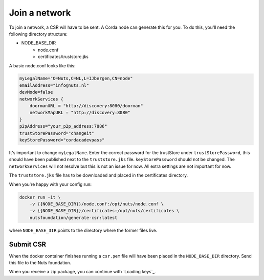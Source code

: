 .. _join-a-network:

Join a network
##############

To join a network, a CSR will have to be sent. A Corda node can generate this for you. To do this, you'll need the following directory structure:

- NODE_BASE_DIR
    - node.conf
    - certificates/truststore.jks

A basic node.conf looks like this:

.. code-block:: yaml

    myLegalName="O=Nuts,C=NL,L=IJbergen,CN=node"
    emailAddress="info@nuts.nl"
    devMode=false
    networkServices {
        doormanURL = "http://discovery:8080/doorman"
        networkMapURL = "http://discovery:8080"
    }
    p2pAddress="your_p2p_address:7886"
    trustStorePassword="changeit"
    keyStorePassword="cordacadevpass"


It's important to change ``myLegalName``. Enter the correct password for the trustStore under ``trustStorePassword``, this should have been published next to the ``truststore.jks`` file. ``keyStorePassword`` should not be changed. The ``networkServices`` will not resolve but this is not an issue for now. All extra settings are not important for now.

The ``truststore.jks`` file has to be downloaded and placed in the certificates directory.

When you're happy with your config run:

.. code-block:: shell

    docker run -it \
        -v {{NODE_BASE_DIR}}/node.conf:/opt/nuts/node.conf \
        -v {{NODE_BASE_DIR}}/certificates:/opt/nuts/certificates \
        nutsfoundation/generate-csr:latest

where ``NODE_BASE_DIR`` points to the directory where the former files live.

Submit CSR
**********

When the docker container finishes running a ``csr.pem`` file will have been placed in the ``NODE_BASE_DIR`` directory. Send this file to the Nuts foundation.

When you receive a zip package, you can continue with `Loading keys`_.

